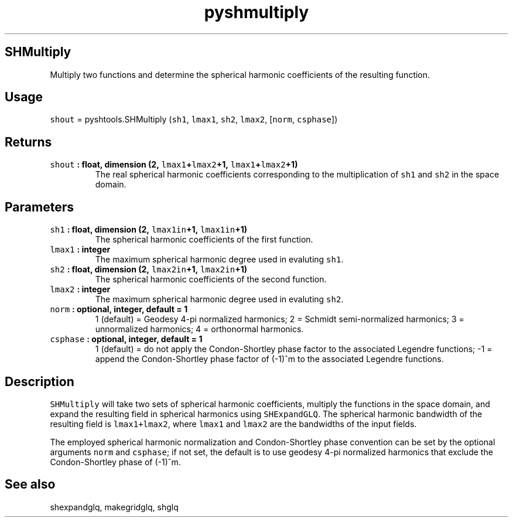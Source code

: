 .\" Automatically generated by Pandoc 1.17.2
.\"
.TH "pyshmultiply" "1" "2016\-08\-11" "Python" "SHTOOLS 3.4"
.hy
.SH SHMultiply
.PP
Multiply two functions and determine the spherical harmonic coefficients
of the resulting function.
.SH Usage
.PP
\f[C]shout\f[] = pyshtools.SHMultiply (\f[C]sh1\f[], \f[C]lmax1\f[],
\f[C]sh2\f[], \f[C]lmax2\f[], [\f[C]norm\f[], \f[C]csphase\f[]])
.SH Returns
.TP
.B \f[C]shout\f[] : float, dimension (2, \f[C]lmax1\f[]+\f[C]lmax2\f[]+1, \f[C]lmax1\f[]+\f[C]lmax2\f[]+1)
The real spherical harmonic coefficients corresponding to the
multiplication of \f[C]sh1\f[] and \f[C]sh2\f[] in the space domain.
.RS
.RE
.SH Parameters
.TP
.B \f[C]sh1\f[] : float, dimension (2, \f[C]lmax1in\f[]+1, \f[C]lmax1in\f[]+1)
The spherical harmonic coefficients of the first function.
.RS
.RE
.TP
.B \f[C]lmax1\f[] : integer
The maximum spherical harmonic degree used in evaluting \f[C]sh1\f[].
.RS
.RE
.TP
.B \f[C]sh2\f[] : float, dimension (2, \f[C]lmax2in\f[]+1, \f[C]lmax2in\f[]+1)
The spherical harmonic coefficients of the second function.
.RS
.RE
.TP
.B \f[C]lmax2\f[] : integer
The maximum spherical harmonic degree used in evaluting \f[C]sh2\f[].
.RS
.RE
.TP
.B \f[C]norm\f[] : optional, integer, default = 1
1 (default) = Geodesy 4\-pi normalized harmonics; 2 = Schmidt
semi\-normalized harmonics; 3 = unnormalized harmonics; 4 = orthonormal
harmonics.
.RS
.RE
.TP
.B \f[C]csphase\f[] : optional, integer, default = 1
1 (default) = do not apply the Condon\-Shortley phase factor to the
associated Legendre functions; \-1 = append the Condon\-Shortley phase
factor of (\-1)^m to the associated Legendre functions.
.RS
.RE
.SH Description
.PP
\f[C]SHMultiply\f[] will take two sets of spherical harmonic
coefficients, multiply the functions in the space domain, and expand the
resulting field in spherical harmonics using \f[C]SHExpandGLQ\f[].
The spherical harmonic bandwidth of the resulting field is
\f[C]lmax1+lmax2\f[], where \f[C]lmax1\f[] and \f[C]lmax2\f[] are the
bandwidths of the input fields.
.PP
The employed spherical harmonic normalization and Condon\-Shortley phase
convention can be set by the optional arguments \f[C]norm\f[] and
\f[C]csphase\f[]; if not set, the default is to use geodesy 4\-pi
normalized harmonics that exclude the Condon\-Shortley phase of (\-1)^m.
.SH See also
.PP
shexpandglq, makegridglq, shglq
